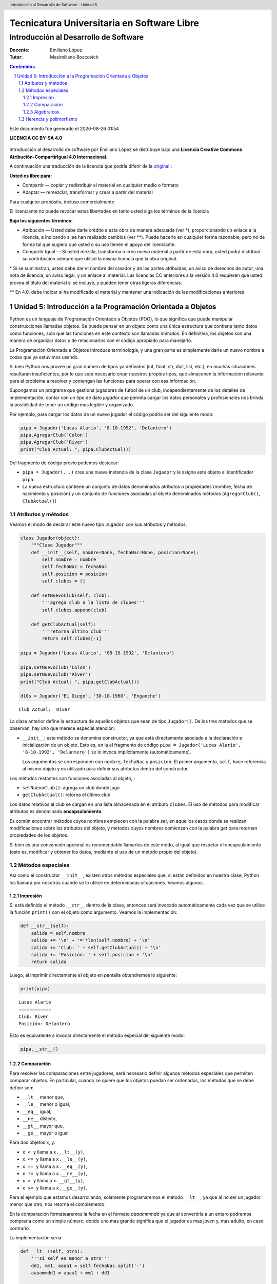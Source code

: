 ================================================
Tecnicatura Universitaria en Software Libre
================================================
--------------------------------------
Introducción al Desarrollo de Software
--------------------------------------

:Docente: Emiliano López
:Tutor: Maximiliano Boscovich

.. header:: 
  Introducción al Desarrollo de Software - Unidad 5

.. contents:: Contenidos


.. sectnum::

.. raw:: pdf

   PageBreak oneColumn

.. |date| date::
.. |time| date:: %H:%M

Este documento fue generado el |date| |time|

.. raw:: pdf

   PageBreak oneColumn

**LICENCIA CC BY-SA 4.0**

.. figure:: img/LICENCIA-CC.png
   :alt: 
   :width: 300 px

Introducción al desarrollo de software por Emiliano López se distribuye bajo una **Licencia Creative Commons Atribución-CompartirIgual 4.0 Internacional**.

A continuación una traducción de la licencia que podría diferir de la `original <http://creativecommons.org/licenses/by-sa/4.0/>`__ :

**Usted es libre para:**

- Compartir — copiar y redistribuir el material en cualquier medio o formato
- Adaptar — remezclar, transformar y crear a partir del material    

Para cualquier propósito, incluso comercialmente

El licenciante no puede revocar estas libertades en tanto usted siga los términos de la licencia

**Bajo los siguientes términos:**

- Atribución — Usted debe darle crédito a esta obra de manera adecuada (ver \*), proporcionando un enlace a la licencia, e indicando si se han realizado cambios (ver \**). Puede hacerlo en cualquier forma razonable, pero no de forma tal que sugiera que usted o su uso tienen el apoyo del licenciante.

- Compartir Igual — Si usted mezcla, transforma o crea nuevo material a partir de esta obra, usted podrá distribuir su contribución siempre que utilice la misma licencia que la obra original. 

\* Si se suministran, usted debe dar el nombre del creador y de las partes atribuidas, un aviso de derechos de autor, una nota de licencia, un aviso legal, y un enlace al material. Las licencias CC anteriores a la versión 4.0 requieren que usted provea el título del material si se incluye, y pueden tener otras ligeras diferencias.

\** En 4.0, debe indicar si ha modificado el material y mantener una indicación de las modificaciones anteriores

.. raw:: pdf

   PageBreak oneColumn

Unidad 5: Introducción a la Programación Orientada a Objetos
============================================================

Python es un lenguaje de Programación Orientado a Objetos (POO), lo que
significa que puede manipular construcciones llamadas objetos. Se puede
pensar en un objeto como una única estructura que contiene tanto datos
como funciones, solo que las funciones en este contexto son llamadas
*métodos*. En definitiva, los objetos son una manera de organizar datos
y de relacionarlos con el código apropiado para manejarlo.

La Programación Orientada a Objetos introduce terminología, y una gran
parte es simplemente darle un nuevo nombre a cosas que ya estuvimos
usando.

Si bien Python nos provee un gran número de tipos ya definidos (int,
float, str, dict, list, etc.), en muchas situaciones resultarán insuficientes, 
por lo que será necesario crear nuestros propios tipos, 
que almacenen la información relevante para el problema a resolver
y contengan las funciones para operar con esa información.

Supongamos un programa que gestiona jugadores de fútbol de un club,
independientemente de los detalles de implementación, contar con un tipo
de dato *jugador* que permita cargar los datos personales y
profesionales nos brinda la posibilidad de tener un código mas legible y
organizado. 

Por ejemplo, para cargar los datos de un nuevo jugador el
código podría ser del siguiente modo:

.. code:: python

    pipa = Jugador('Lucas Alario', '8-10-1992', 'Delantero')
    pipa.AgregarClub('Colon')
    pipa.AgregarClub('River')
    print("Club Actual: ", pipa.ClubActual())

Del fragmento de código previo podemos destacar:

-  ``pipa = Jugador(...)`` crea una nueva instancia de la clase
   ``Jugador`` y le asigna este objeto al identificador ``pipa``. 

-   La nueva estructura contiene un conjunto de datos denominados atributos
    o propiedades (nombre, fecha de nacimiento y posición) y un conjunto de funciones
    asociadas al objeto denominados métodos (``AgregarClub()``, ``ClubActual()``)

Atributos y métodos
-------------------

Veamos el modo de declarar este nuevo tipo ``Jugador`` con sus atributos
y métodos.

.. code:: python

    class Jugador(object):
        """Clase Jugador"""
        def __init__(self, nombre=None, fechaNac=None, posicion=None):
            self.nombre = nombre
            self.fechaNac = fechaNac
            self.posicion = posicion
            self.clubes = []
            
        def setNuevoClub(self, club):
            '''agrega club a la lista de clubes'''
            self.clubes.append(club)
        
        def getClubActual(self):
            '''retorna último club'''
            return self.clubes[-1]
    
    pipa = Jugador('Lucas Alario', '08-10-1992', 'Delantero')
    
    pipa.setNuevoClub('Colon')
    pipa.setNuevoClub('River')
    print("Club Actual: ", pipa.getClubActual())
    
    d10s = Jugador('EL Diego', '30-10-1960', 'Enganche')


.. parsed-literal::

    Club Actual:  River


La clase anterior define la estructura de aquellos objetos que sean de
tipo ``Jugador()``. De los tres métodos que se observan, hay uno que
merece especial atención:

-   ``__init__``: este método se denomina constructor, ya que está
    directamente asociado a la declaración e inicialización de un objeto.
    Esto es, en la el fragmento de código
    ``pipa = Jugador('Lucas Alario', '8-10-1992', 'Delantero')`` se lo
    invoca implícitamente (automáticamente). 

    Los argumentos se corresponden con ``nombre``, ``fechaNac`` y ``posicion``. 
    El primer argumento, ``self``, hace referencia al mismo objeto y es utilizado
    para definir sus atributos dentro del constructor.

Los métodos restantes son funciones asociadas al objeto, :

-  ``setNuevoClub()``: agrega un club donde jugó
-  ``getClubActual()``: retorna el último club

Los datos relativos al club se cargan en una lista almacenada en el
atributo ``clubes``. El uso de métodos para modificar atributos es
denominado **encapsulamiento**. 

Es común encontrar métodos cuyos nombres empiecen con la palabra *set*, 
en aquellos casos donde se realizan modificaciones sobre los atributos
del objeto, y métodos cuyos nombres comienzan con la palabra *get* para retornan 
propiedades de los objetos.

Si bien es una convención opcional es recomendable llamarlos de este modo, 
al igual que respetar el encapsulamiento (esto es, modificar y obtener los datos, 
mediante el uso de un método propio del objeto).

Métodos especiales
------------------

Así como el constructor ``__init__``, existen otros métodos especiales
que, si están definidos en nuestra clase, Python los llamará por
nosotros cuando se lo utilice en determinadas situaciones. Veamos
algunos.

Impresión
~~~~~~~~~

Si está definido el método ``__str__`` dentro de la clase, entonces será
invocado automáticamente cada vez que se utilice la función ``print()``
con el objeto como argumento. Veamos la implementación:

.. code:: python

        def __str__(self):
            salida = self.nombre
            salida += '\n' + '='*len(self.nombre) + '\n'
            salida += 'Club: ' + self.getClubActual() + '\n'
            salida += 'Posición: ' + self.posicion + '\n'
            return salida

Luego, al imprimir directamente el objeto en pantalla obtendremos lo siguiente:

.. code:: python

    print(pipa)

::

    Lucas Alario
    ============
    Club: River
    Posición: Delantero

Esto es equivalente a invocar directamente el método especial del siguiente modo:

.. code:: python
    
    pipa.__str__()


Comparación
~~~~~~~~~~~

Para resolver las comparaciones entre jugadores, será necesario definir
algunos métodos especiales que permiten comparar objetos. En particular,
cuando se quiere que los objetos puedan ser ordenados, los métodos que
se debe definir son:

-  ``__lt__`` menor que,
-  ``__le__`` menor o igual,
-  ``__eq__`` igual,
-  ``__ne__`` distinto,
-  ``__gt__`` mayor que,
-  ``__ge__`` mayor o igual

Para dos objetos x, y:

-  ``x < y`` llama a ``x.__lt__(y)``,
-  ``x <= y`` llama a ``x.__le__(y)``,
-  ``x == y`` llama a ``x.__eq__(y)``,
-  ``x != y`` llama a ``x.__ne__(y)``,
-  ``x > y`` llama a ``x.__gt__(y)``,
-  ``x >= y`` llama a ``x.__ge__(y)``.

Para el ejemplo que estamos desarrollando, solamente programaremos el
método ``__lt__``, ya que al no ser un jugador menor que otro, nos
retorna el complemento. 

En la comparación formatearemos la fecha en el formato *aaaammmdd*
ya que al convertirla a un entero podremos comprarla como un simple número, 
donde uno mas grande significa que el jugador es
mas joven y, mas adulto, en caso contrario.

La implementación sería:

.. code:: python

        def __lt__(self, otro):
            '''si self es menor a otro'''
            dd1, mm1, aaaa1 = self.fechaNac.split('-')
            aaaammdd1 = aaaa1 + mm1 + dd1
            
            dd2, mm2, aaaa2 = otro.fechaNac.split('-')
            aaaammdd2 = aaaa2 + mm2 + dd2
            
            return (int(aaaammdd1) > int(aaaammdd2))

Luego, lo usamos:

.. code:: python

    d10s = Jugador('El Diego', '30-10-1960', 'Enganche')

    print(pipa > d10s)

Algebraicos
~~~~~~~~~~~

Existen métodos especiales para todos los operadores matemáticos, de
modo que al operar dos objetos, por ejemplo sumarlos, se invoca al
método específico y se realiza la operación. Esto es también denominado
sobrecarga de operadores, ya que se le asigna una función específica a
un operador cuando es utilizado con objetos como operandos.

Para el ejemplo visto usaremos el monto del pase, así que se debe
agregar el atributo *valor* a la clase e incorporar el método especial
``__add__`` de modo que al sumar objetos de tipo ``Jugador()`` se sumen
estos campos. 

.. code:: python

        def __add__(self, otro):
            return self.valor + otro.valor

Si ahora sumamos dos jugadores, obtendremos la suma de sus valores.

.. code:: python
    
    # otro jugador
    higuain = Jugador('Gonzalo Higuaín', '10-12-1987', 'Desconocido')

    # asignamos valor a cada jugador
    pipa.valor = 1130000
    d10s.valor = 9000000
    higuain.valor = 1.20

    # sumamos los jugadores
    valor_equipo = pipa + d10s + higuain
    print(valor_equipo)

Del mismo modo se implementan los métodos especiales para los siguientes
operadores binarios

::

    Operador            Método

     +          __add__(self, other)
     -          __sub__(self, other)
     *          __mul__(self, other)
     //         __floordiv__(self, other)
     /          __div__(self, other)
     %          __mod__(self, other)
     **         __pow__(self, other[, modulo])
     <<         __lshift__(self, other)
     >>         __rshift__(self, other)
     &          __and__(self, other)
     ^          __xor__(self, other)
     |          __or__(self, other) 
     

Existen muchos otros métodos especiales como los de asignaciones
extendidas y operadores unarios.

Herencia y polimorfismo
-----------------------

La herencia es un mecanismo de la programación orientada a objetos que
sirve para crear clases nuevas a partir de otras preexistentes. Se
heredan atributos y comportamientos y, partir de ella se crea una clase
derivada con sus particularidades.

Por ejemplo, a partir de una clase ``Jugador`` podemos construir la
clase ``Capitan`` que extiende a ``Jugador`` y agrega como atributo una
lista de fechas de partidos que tuvo ese rol. 

Se puede ver como un caso particular de la clase jugador, 
dado que tendrá los mismos atributos y métodos que un objeto de la clase 
``Jugador``, y a su vez tendrá algunos atributos y/o métodos extras.

El nombre de la clase base va entre los paréntesis de la definición de la nueva clase. 
Veamos el modo de implementarla:

.. code:: python

    class Capitan(Jugador):
        "Clase que representa al capitan."
        
        def __init__(self, nombre=None, fechaNac=None, posicion=None, capitan=[]):
            "Constructor de Capitan"
            # llama al constructor de Jugador
            Jugador.__init__(self, nombre, fechaNac, posicion)
            # nuevo atributo
            self.capitan = capitan
            
        def setCapitania(self, fecha):
            self.capitan.append(fecha)

En la implementación del método constructor (``__init__``) de
``Capitan`` se invoca al constructor de ``Jugador``, luego, se agrega el
atributo ``capitan`` y un método nuevo, ``setCapitania``, que solamente
existe en esta clase.

El hecho de heredar todas las características de la clase base hace que
su uso sea prácticamente el mismo:

.. code:: python

    pulga = Capitan('Lionel Messi', '24-06-1987', 'Enganche')
    pulga.setNuevoClub('Barcelona')
    pulga.setCapitania('26-07-2008')
    print(pulga)

Diferenciemos ahora el método de impresión, de modo que al
imprimir en pantalla un jugador de tipo ``Capitan``, muestre la
última fecha de su capitanía. Para esto se debe modificar un método 
heredado, esta cualidad se denomina **Polimorfismo**. Veamos su implementación:

.. code:: python

        def __str__(self):
            salida = Jugador.__str__(self)
            salida += 'Última capitanía: ' + self.capitan[-1] + '\n'
            return salida

En la implementación del método ``__str__`` se invoca al de la clase
base, y se agrega una línea más referida a la capitanía.

El presente capítulo ha sido una introducción a la POO presentada en
forma de tutorial, a continuación se expone el código completo de lo
desarrollado durante la unidad.

.. code:: python

    class Jugador(object):
        """Clase Jugador"""
        def __init__(self, nombre=None, fechaNac=None, posicion=None, \
            clubes=[], valor=None):
            self.nombre = nombre
            self.fechaNac = fechaNac
            self.posicion = posicion
            self.clubes = clubes
            self.valor = valor
            
        def setNuevoClub(self, club):
            '''agrega club a la lista de clubes'''
            self.clubes.append(club)
        
        def getClubActual(self):
            '''retorna último club'''
            return self.clubes[-1]
        
        def __str__(self):
            salida = self.nombre
            salida += '\n' + '='*len(self.nombre) + '\n'
            salida += 'Club: ' + self.getClubActual() + '\n'
            salida += 'Posición: ' + self.posicion + '\n'
            return salida
        
        def __lt__(self, otro):
            '''si self es menor a otro'''
            dd1, mm1, aaaa1 = self.fechaNac.split('-')
            aaaammdd1 = aaaa1 + mm1 + dd1
            
            dd2, mm2, aaaa2 = otro.fechaNac.split('-')
            aaaammdd2 = aaaa2 + mm2 + dd2
            
            return (int(aaaammdd1) > int(aaaammdd2))
         
        def __add__(self, otro):
            return self.valor + otro.valor
    
    class Capitan(Jugador):
        "Clase que representa al capitan."
        def __init__(self, nombre=None, fechaNac=None, posicion=None, capitan=[]):
            "Constructor de Capitan"
            # llama al constructor de Jugador
            Jugador.__init__(self, nombre, fechaNac, posicion)
            # nuevo atributo
            self.capitan = capitan
        def setCapitania(self, fecha):
            self.capitan.append(fecha)
        
        def __str__(self):
            '''sobreescribe la clase heredada'''
            salida = Jugador.__str__(self)
            salida += 'Última capitanía: ' + self.capitan[-1] + '\n'
            return salida
            
        
    pipa = Jugador('Lucas Alario', '08-10-1992', 'Delantero')
    pipa.setNuevoClub('Colon')
    pipa.setNuevoClub('River')
    print(pipa)
    
    d10s = Jugador('El Diego', '30-10-1960', 'Enganche')
    d10s.setNuevoClub('Argentino Jr.')
    d10s.setNuevoClub('Boca')
    d10s.setNuevoClub('Barcelona')
    d10s.setNuevoClub('Nápoles')
    d10s.setNuevoClub('Sevilla')
    d10s.setNuevoClub("Newell's")
    d10s.setNuevoClub("Boca")
    print(d10s)
    
    pipa.valor = 1130000
    d10s.valor = 9000000
    monto = pipa + d10s
    
    pulga = Capitan('Lionel Messi', '24-06-1987', 'Enganche')
    pulga.setNuevoClub('Barcelona')
    pulga.setCapitania('28-03-1981')
    print(pulga)


.. parsed-literal::

    Lucas Alario
    ============
    Club: River
    Posición: Delantero
    
    El Diego
    ========
    Club: Boca
    Posición: Enganche
    
    Lionel Messi
    ============
    Club: Barcelona
    Posición: Enganche
    Última capitanía: 28-03-1981
    


Se recomienda profundizar este tema en el capítulo *Un primer vistazo a
las clases (pag. 61)* del Tutorial de Python.
